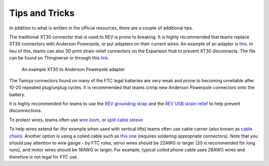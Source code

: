 ===============
Tips and Tricks
===============
In addition to what is written in the official resources,
there are a couple of additional tips.

The traditional XT30 connector that is used to REV is prone to breaking.
It is highly recommended that teams replace XT30 connectors with Anderson
Powerpole, or put adapters on their current wires.
An example of an adapter is
`this <https://www.servocity.com/anderson-powerpole-to-female-xt30-adaptor>`_.
In lieu of this, teams can also 3D print strain relief connectors on the
Expansion Hub to prevent XT30 disconnects.
The file can be found on Thingiverse or through this
`link <https://www.thingiverse.com/thing:2887045>`_.

.. figure:: images/tips-and-tricks/xt30-to-powerpole-adapter.jpg
    :alt: An example XT30 to Anderson Powerpole adapter

    An example XT30 to Anderson Powerpole adapter

The Tamiya connectors found on many of the FTC legal batteries are very weak
and prone to becoming unreliable after 10-20 repeated plug/unplug cycles.
It is recommended that teams crimp new Anderson Powerpole connectors onto the
battery.

It is highly recommended for teams to use the
`REV grounding strap <http://www.revrobotics.com/rev-31-1269/>`_
and the
`REV USB strain relief <http://www.revrobotics.com/rev-41-1214/>`_
to help prevent disconnections.

To protect wires, teams often use
`wire loom <https://www.amazon.com/Black-Split-Tubing-Cover-Marine/dp/B00J7RD6ZI/ref=sr_1_13?keywords=wire+loom&qid=1562452458&s=gateway&sr=8-13>`_,
or `split cable sleeve <https://www.amazon.com/gp/product/B07FWC1XQZ/>`_

To help wires extend far (for example when used with vertical lifts)
teams often use cable carrier (also known as `cable chain <https://www.amazon.com/dp/B07WJ4CPF5/>`_).
Another option is using a coiled cable such as `this one <https://www.cablescience.com/electronic-coiled-cord-20-gauge-with-3-conductors.html>`_
(requires soldering appropriate connectors). Note that you should pay attention
to wire gauge - by FTC rules, servo wires should be 22AWG or larger (20 is
recommended for long runs), and motor wires should be 18AWG or larger.
For example, typical  coiled phone cable uses 26AWG wires and therefore is not legal for FTC use.
